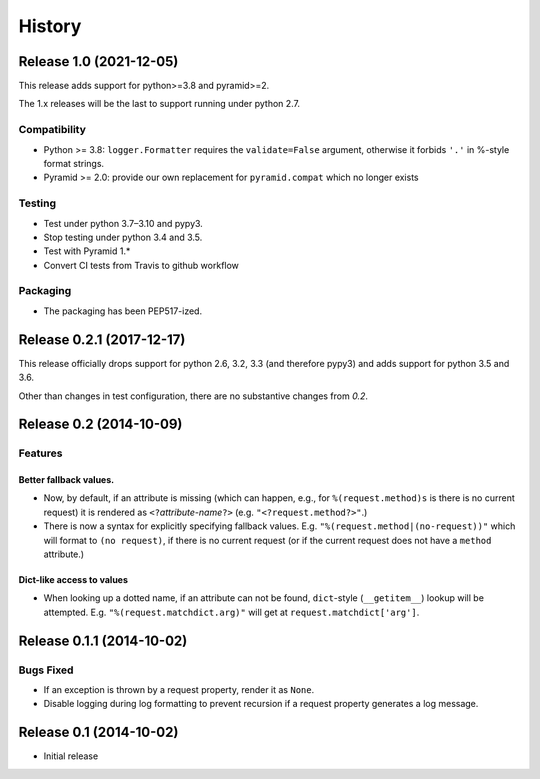 History
=======

Release 1.0 (2021-12-05)
------------------------

This release adds support for python>=3.8 and pyramid>=2.

The 1.x releases will be the last to support running under python 2.7.

Compatibility
^^^^^^^^^^^^^

- Python >= 3.8: ``logger.Formatter`` requires the ``validate=False``
  argument, otherwise it forbids ``'.'`` in %-style format strings.
- Pyramid >= 2.0: provide our own replacement for ``pyramid.compat``
  which no longer exists

Testing
^^^^^^^

- Test under python 3.7–3.10 and pypy3.
- Stop testing under python 3.4 and 3.5.
- Test with Pyramid 1.*
- Convert CI tests from Travis to github workflow

Packaging
^^^^^^^^^

- The packaging has been PEP517-ized.

Release 0.2.1 (2017-12-17)
--------------------------

This release officially drops support for python 2.6, 3.2, 3.3 (and
therefore pypy3) and adds support for python 3.5 and 3.6.

Other than changes in test configuration, there are no substantive
changes from `0.2`.

Release 0.2 (2014-10-09)
------------------------

Features
^^^^^^^^

Better fallback values.
"""""""""""""""""""""""

- Now, by default, if an attribute is missing (which can happen, e.g.,
  for ``%(request.method)s`` is there is no current request) it is
  rendered as ``<?``\ *attribute-name*\ ``?>``
  (e.g. ``"<?request.method?>"``.)

- There is now a syntax for explicitly specifying fallback values.  E.g.
  ``"%(request.method|(no-request))"`` which will format to ``(no request)``,
  if there is no current request (or if the current request does not have
  a ``method`` attribute.)

Dict-like access to values
""""""""""""""""""""""""""

- When looking up a dotted name, if an attribute can not be found,
  ``dict``-style (``__getitem__``) lookup will be attempted.
  E.g. ``"%(request.matchdict.arg)"`` will get at
  ``request.matchdict['arg']``.

Release 0.1.1 (2014-10-02)
--------------------------

Bugs Fixed
^^^^^^^^^^

- If an exception is thrown by a request property, render it as ``None``.

- Disable logging during log formatting to prevent recursion if a request
  property generates a log message.

Release 0.1 (2014-10-02)
------------------------

- Initial release
